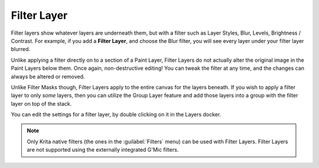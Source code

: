 .. meta::
   :description:
        How to use filter layers in Krita.

.. metadata-placeholder

   :authors: - Wolthera van Hövell tot Westerflier <griffinvalley@gmail.com>
             - Scott Petrovic
             - Alan
             - Bugsbane
             - Halla Rempt
   :license: GNU free documentation license 1.3 or later.

.. index:: Layers, Filters
.. _filter_layers:

============
Filter Layer
============


Filter layers show whatever layers are underneath them, but with a filter such as Layer Styles, Blur, Levels, Brightness / Contrast. For example, if you add a **Filter Layer**, and choose the Blur filter, you will see every layer under your filter layer blurred.

Unlike applying a filter directly on to a section of a Paint Layer, Filter Layers do not actually alter the original image in the Paint Layers below them. Once again, non-destructive editing! You can tweak the filter at any time, and the changes can always be altered or removed.

Unlike Filter Masks though, Filter Layers apply to the entire canvas for the layers beneath. If you wish to apply a filter layer to only *some* layers, then you can utilize the Group Layer feature and add those layers into a group with the filter layer on top of the stack.

You can edit the settings for a filter layer, by double clicking on it in the Layers docker.

.. note::
    Only Krita native filters (the ones in the :guilabel:`Filters` menu) can be used with Filter Layers. Filter Layers are not supported using the externally integrated G'Mic filters.
